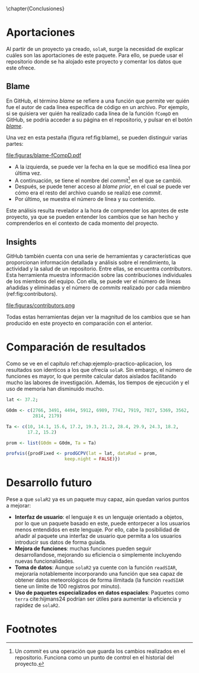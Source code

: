 #+PROPERTY: header-args R :session solaR2 :eval yes :results output :exports both
\chapter{Conclusiones}
* Aportaciones
Al partir de un proyecto ya creado, =solaR=, surge la necesidad de explicar cuáles son las aportaciones de este paquete. Para ello, se puede usar el repositorio donde se ha alojado este proyecto y comentar los datos que este ofrece.

** Blame
En GitHub, el término /blame/ se refiere a una función que permite ver quién fue el autor de cada línea específica de código en un archivo. Por ejemplo, si se quisiera ver quién ha realizado cada línea de la función =fCompD= en GitHub, se podría acceder a su página en el repositorio, y pulsar en el botón [[https://github.com/solarization/solaR2/blame/master/R/fCompD.R][/blame/]].

Una vez en esta pestaña (figura ref:fig:blame), se pueden distinguir varias partes:
#+CAPTION: Pestaña /blame/ de GitHub de la función =fCompD=. label:fig:blame
file:figuras/blame-fCompD.pdf
- A la izquierda, se puede ver la fecha en la que se modificó esa línea por última vez.
- A continuación, se tiene el nombre del /commit/[fn:1] en el que se cambió.
- Después, se puede tener acceso al /blame prior/, en el cual se puede ver cómo era el resto del archivo cuando se realizó ese /commit/.
- Por último, se muestra el número de línea y su contenido.

Este análisis resulta revelador a la hora de comprender los aprotes de este proyecto, ya que se pueden entender los cambios que se han hecho y comprenderlos en el contexto de cada momento del proyecto.

** Insights
GitHub también cuenta con una serie de herramientas y características que proporcionan información detallada y análisis sobre el rendimiento, la actividad y la salud de un repositorio. Entre ellas, se encuentra /contributors/. Esta herramienta muestra información sobre las contribuciones individuales de los miembros del equipo. Con ella, se puede ver el número de líneas añadidas y eliminadas y el número de /commits/ realizado por cada miembro (ref:fig:contributors).
#+CAPTION: Sección /contributors/ de GitHub para los últimos 6 meses. label:fig:contributors
file:figuras/contributors.png

Todas estas herramientas dejan ver la magnitud de los cambios que se han producido en este proyecto en comparación con el anterior.

* Comparación de resultados
Como se ve en el capítulo ref:chap:ejemplo-practico-aplicacion, los resultados son identicos a los que ofrecía =solaR=. Sin embargo, el número de funciones es mayor, lo que permite calcular datos aislados facilitando mucho las labores de investigación. Además, los tiempos de ejecución y el uso de memoria han disminuido mucho.
#+begin_src R :eval no :results none :exports code
lat <- 37.2;

G0dm <- c(2766, 3491, 4494, 5912, 6989, 7742, 7919, 7027, 5369, 3562,
          2814, 2179)

Ta <- c(10, 14.1, 15.6, 17.2, 19.3, 21.2, 28.4, 29.9, 24.3, 18.2,
        17.2, 15.2)

prom <- list(G0dm = G0dm, Ta = Ta)

profvis({prodFixed <- prodGCPV(lat = lat, dataRad = prom,
                      keep.night = FALSE)})
#+end_src

#+BEGIN_EXPORT latex
\begin{figure}[h!]
  \centering
  \begin{minipage}[b]{0.5\textwidth}
    \centering
    \includegraphics[width=\textwidth]{figuras/data.png}
    \label{fig:data}
  \end{minipage}%
  \begin{minipage}[b]{0.5\textwidth}
    \centering
    \includegraphics[width=\textwidth]{figuras/flamegraph.png}
    \label{fig:flamegraph}
  \end{minipage}
  \caption{Resultado de rendimiento de la función \texttt{prodGCPV} obtenidos con la función \texttt{profvis}. A la izquierda, la pestaña \textit{Data}; y a la derecha, la pestaña \textit{Flame Graph}}
\end{figure}
#+END_EXPORT

* Desarrollo futuro
Pese a que =solaR2= ya es un paquete muy capaz, aún quedan varios puntos a mejorar:
- *Interfaz de usuario*: el lenguaje =R= es un lenguaje orientado a objetos, por lo que un paquete basado en este, puede entorpecer a los usuarios menos entendidos en este lenguaje. Por ello, cabe la posibilidad de añadir al paquete una interfaz de usuario que permita a los usuarios introducir sus datos de forma guiada.
- *Mejora de funciones*: muchas funciones pueden seguir desarrollandose, mejorando su eficiencia o simplemente incluyendo nuevas funcionalidades.
- *Toma de datos*: Aunque =solaR2= ya cuente con la función =readSIAR=, mejoraría notablemente incorporando una función que sea capaz de obtener datos meteorológicos de forma ilimitada (la función =readSIAR= tiene un límite de 100 registros por minuto).
- *Uso de paquetes especializados en datos espaciales*: Paquetes como =terra= cite:hijmans24 podrían ser útiles para aumentar la eficiencia y rapidez de =solaR2=.
* Footnotes

[fn:1] Un /commit/ es una operación que guarda los cambios realizados en el repositorio. Funciona como un punto de control en el historial del proyecto. 
